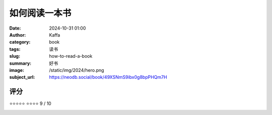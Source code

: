 如何阅读一本书
########################################################

:date: 2024-10-31 01:00
:author: Kaffa
:category: book
:tags: 读书
:slug: how-to-read-a-book
:summary: 好书
:image: /static/img/2024/hero.png
:subject_url: https://neodb.social/book/49XSNmS9ibx0g8bpPHQm7H


评分
====================

⭐⭐⭐⭐⭐
⭐⭐⭐⭐
9 / 10

.. image:: /static/img/2024/how-to-read-a-book.png
    :alt: How to Read a Book